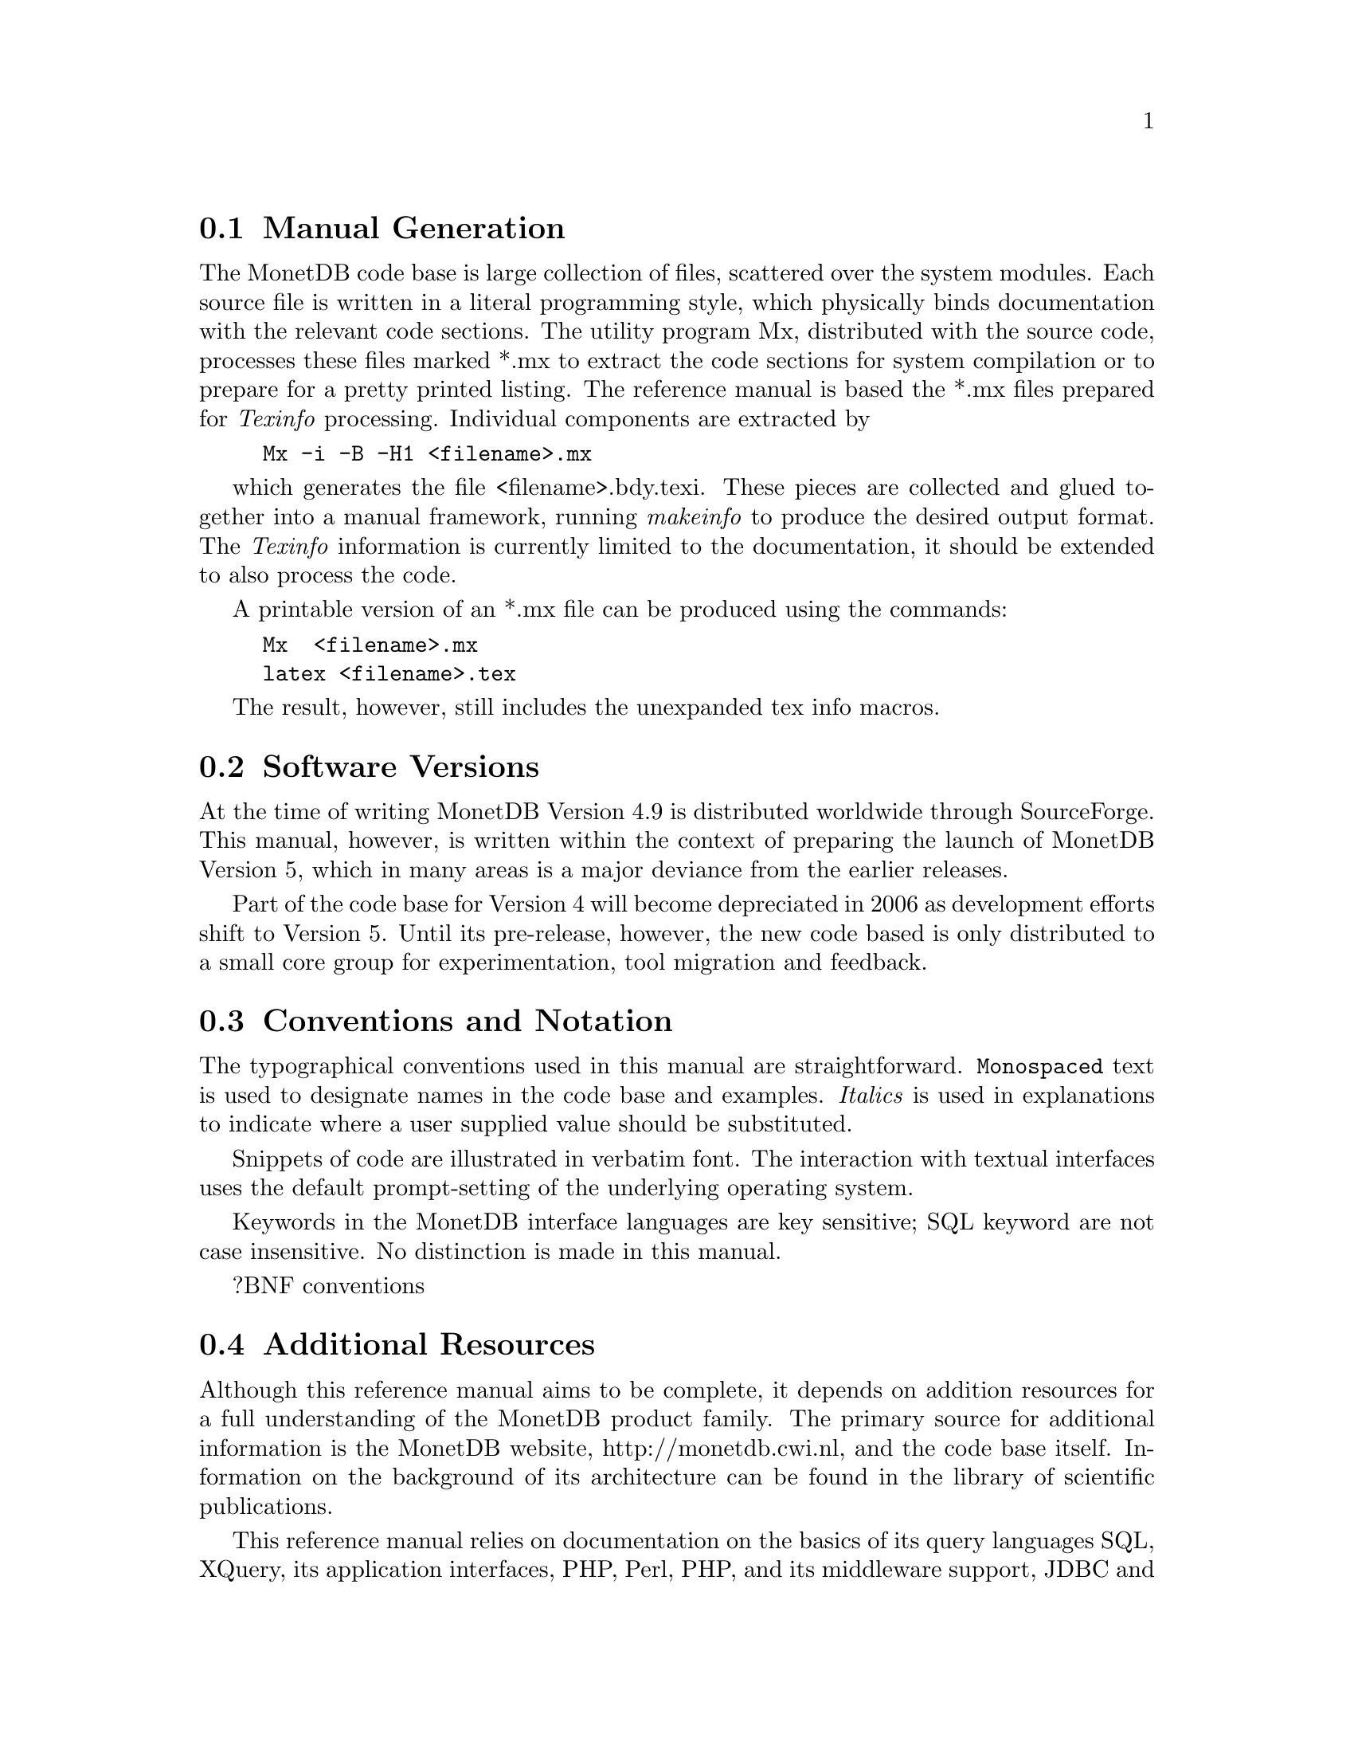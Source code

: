@node Manual Generation, Conventions and notation, Intended audience,About this manual
@section Manual Generation
The MonetDB code base is large collection of files, scattered
over the system modules. Each source file is written in a
literal programming style, which physically binds documentation with 
the relevant code sections. The utility program Mx, 
distributed with the source code, processes these
files marked *.mx to extract the code sections for system
compilation or to prepare for a pretty printed listing.
The reference manual is based the *.mx files prepared 
for @emph{Texinfo} processing. 
Individual components are extracted by
@example
Mx -i -B -H1 <filename>.mx
@end example
which generates the file <filename>.bdy.texi.
These pieces are collected and
glued together into a manual framework, running @emph{makeinfo} to produce
the desired output format.
The @emph{Texinfo} information is currently limited
to the documentation, it should be extended to also process the code.

A printable version of an *.mx file can be produced using the commands:
@example
Mx  <filename>.mx
latex <filename>.tex
@end example
The result, however, still includes the unexpanded tex info macros.

@menu
* Intended audience::
* Manual Generation::
* Conventions and notation::
@end menu

@node Conventions and notation, Download and Installation, Manual Generation,About this manual
@section Software Versions
At the time of writing MonetDB Version 4.9 is distributed worldwide
through SourceForge.
This manual, however, is written within the context of preparing the
launch of MonetDB Version 5, which in many areas is a major
deviance from the earlier releases.

Part of the code base for Version 4 will become depreciated in 2006 as 
development efforts shift to Version 5. Until its pre-release, however,
the new code based is only distributed to a small core group for 
experimentation, tool migration and feedback.

@section Conventions and Notation
The  typographical conventions used in this manual are straightforward.
@code{Monospaced} text is used to designate names in the code base
and examples. 
@emph{Italics} is used in explanations to indicate where a user
supplied value should be substituted.

Snippets of code are illustrated in verbatim font. 
The interaction with textual interfaces uses the default 
prompt-setting of the underlying operating system. 

Keywords in the MonetDB interface languages are key sensitive;
SQL keyword are not case insensitive. No distinction is made
in this manual.

?BNF conventions

@section Additional Resources
Although this reference manual aims to be complete, it depends on
addition resources for a full understanding of the MonetDB product family.
The primary source for additional information is the MonetDB website,
http://monetdb.cwi.nl, and the code base itself.
Information on the background of its architecture can be found in the
library of scientific publications.

This reference manual relies on documentation on the basics of its
query languages SQL, XQuery, its application interfaces, PHP, Perl,
PHP, and its middleware support, JDBC and ODBC, given elsewhere.
Examples are used to illustrate their behavior in the context of
MonetDB only.
The resource locations identified below may in times proof valuable.

@multitable {example}{and the remainder is long}
@item Perl DBI
@tab @url{http://www.perl.org,http://www.perl.org}
@item PHP5
@tab @url{http://www.php.net,http://www.php.net}
@item Python
@tab @url{http://www.python.org,http://www.python.org}
@item XQuery
@tab @url{http://wwww.w3c.org/TR/xquery,http://wwww.w3c.org/TR/xquery}
@end multitable
